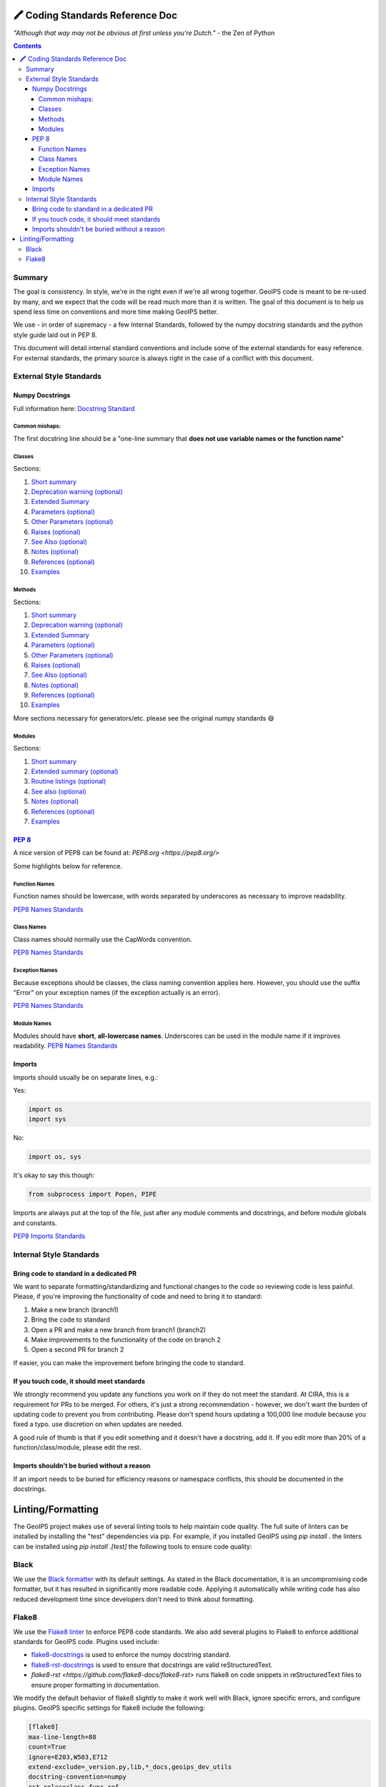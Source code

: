 .. dropdown:: Distribution Statement

 | # # # This source code is protected under the license referenced at
 | # # # https://github.com/NRLMMD-GEOIPS.

🖍️ Coding Standards Reference Doc
=================================

*"Although that way may not be obvious at first unless you're Dutch."*
- the Zen of Python

.. contents::

Summary
-------

The goal is consistency. In style, we're in the right even if we're all wrong together.
GeoIPS code is meant to be re-used by many, and we expect that the code will be read
much more than it is written. The goal of this document is to help us spend less time
on conventions and more time making GeoIPS better.

We use - in order of supremacy - a few Internal Standards, followed by the numpy
docstring standards and the python style guide laid out in PEP 8.

This document will detail internal standard conventions and include some of the external
standards for easy reference. For external standards, the primary source is always
right in the case of a conflict with this document.

External Style Standards
------------------------

Numpy Docstrings
^^^^^^^^^^^^^^^^

Full information here: `Docstring Standard <https://numpydoc.readthedocs.io/en/latest/format.html#docstring-standard>`_

Common mishaps:
"""""""""""""""

The first docstring line should be a "one-line summary that **does not use variable
names or the function name**"

Classes
"""""""

.. dropdown:: Example
  .. code-block:: python

    class Calculator:
        """A simple calculator class for performing basic arithmetic operations.

        This class provides methods to add, subtract, multiply, and divide
        two numeric values. It also includes a `safe_divide` method to handle
        division by zero more gracefully.

        .. deprecated:: 1.1.0
          The `divide` method will be removed in version 2.0.0.
          Use `safe_divide` instead, which handles division by zero.

        Extended Summary
        ----------------
        The `Calculator` class is designed for basic arithmetic operations
        such as addition, subtraction, multiplication, and division. It is
        useful for simple computational tasks and educational purposes.

        The `safe_divide` method is a safer version of `divide` that returns
        `inf` when dividing by zero, rather than raising an error.

        Parameters
        ----------
        log_operations : bool, optional
            If True, all operations will be logged to a file (default is False).

        Attributes
        ----------
        log_operations : bool
            Indicates whether operations will be logged to a file.

        Other Parameters
        ----------------
        output_format : str, optional
            Format for the output of arithmetic operations. It must be one of
            `{'decimal', 'fraction'}`. Default is 'decimal'.

        Raises
        ------
        ZeroDivisionError
            If `divide` is used with the second operand as zero.

        See Also
        --------
        numpy.add : Element-wise addition for numpy arrays.
        numpy.subtract : Element-wise subtraction for numpy arrays.
        numpy.multiply : Element-wise multiplication for numpy arrays.

        Notes
        -----
        This class is intended for scalar arithmetic operations. If you are
        working with arrays, you should consider using `numpy` for vectorized
        operations, which will be more efficient.

        References
        ----------
        .. [1] Python Documentation: https://docs.python.org/3/library/operator.html
        .. [2] NumPy Documentation: https://numpy.org/doc/stable/reference/routines.math.html

        Examples
        --------
        Create a `Calculator` object and perform arithmetic operations:

        >>> calc = Calculator()
        >>> calc.add(10, 5)
        15
        >>> calc.subtract(10, 5)
        5
        >>> calc.multiply(10, 5)
        50
        >>> calc.divide(10, 5)
        2.0
        >>> calc.safe_divide(10, 0)
        inf

        """

Sections:

#. `Short summary <https://numpydoc.readthedocs.io/en/latest/format.html#short-summary>`_
#. `Deprecation warning (optional) <https://numpydoc.readthedocs.io/en/latest/format.html#deprecation-warning>`_
#. `Extended Summary <https://numpydoc.readthedocs.io/en/latest/format.html#extended-summary>`_
#. `Parameters (optional) <https://numpydoc.readthedocs.io/en/latest/format.html#parameters>`_
#. `Other Parameters (optional) <https://numpydoc.readthedocs.io/en/latest/format.html#other-parameters>`_
#. `Raises (optional) <https://numpydoc.readthedocs.io/en/latest/format.html#raises>`_
#. `See Also (optional) <https://numpydoc.readthedocs.io/en/latest/format.html#see-also>`_
#. `Notes (optional) <https://numpydoc.readthedocs.io/en/latest/format.html#notes>`_
#. `References (optional) <https://numpydoc.readthedocs.io/en/latest/format.html#references>`_
#. `Examples <https://numpydoc.readthedocs.io/en/latest/format.html#examples>`_

Methods
"""""""

.. dropdown:: Example
  .. code-block:: python

    def matrix_multiply(a, b, out=None):
      """Multiply two matrices.

      Computes the matrix product of two arrays `a` and `b`. If an output array
      is provided, the result is stored in `out`. This function follows the
      standard rules for matrix multiplication in linear algebra.

      .. deprecated:: 1.5.0
        This function will be removed in NumPy 2.0.0.
        Use `numpy.matmul` or `numpy.dot` instead.

      Parameters
      ----------
      a : array_like
          The first matrix to be multiplied.
      b : array_like
          The second matrix to be multiplied.
      out : ndarray, optional
          If provided, the result will be stored in this array. It must have
          the correct shape to store the result.

      Other Parameters
      ----------------
      dtype : data-type, optional
          If specified, forces the operation to cast the inputs to the given
          type before performing the operation.

      Returns
      -------
      output : ndarray
          The matrix product of `a` and `b`. If `out` is provided, this array
          is returned.

      Raises
      ------
      ValueError
          If the shapes of `a` and `b` are not aligned for matrix multiplication.

      See Also
      --------
      numpy.matmul : Matrix product of two arrays.
      numpy.dot : Dot product of two arrays.
      numpy.einsum : Einstein summation convention.

      Notes
      -----
      This function implements the matrix product as described in linear algebra.
      It is different from element-wise multiplication of arrays.

      If either of the inputs is a scalar, it will be broadcast according to
      standard broadcasting rules.

      References
      ----------
      .. [1] Strang, G., "Introduction to Linear Algebra, 5th Edition," Wellesley-Cambridge Press, 2016.

      Examples
      --------
      Multiply two 2x2 matrices:

      >>> import numpy as np
      >>> a = np.array([[1, 2], [3, 4]])
      >>> b = np.array([[5, 6], [7, 8]])
      >>> matrix_multiply(a, b)
      array([[19, 22],
            [43, 50]])

      Store result in a pre-allocated output array:

      >>> out = np.empty((2, 2))
      >>> matrix_multiply(a, b, out=out)
      array([[19, 22],
            [43, 50]])
      >>> out
      array([[19., 22.],
            [43., 50.]])

      """
      import numpy as np

      a = np.asarray(a)
      b = np.asarray(b)

      if out is None:
          return np.dot(a, b)
      else:
          np.dot(a, b, out=out)
          return out


Sections:

#. `Short summary <https://numpydoc.readthedocs.io/en/latest/format.html#short-summary>`_
#. `Deprecation warning (optional) <https://numpydoc.readthedocs.io/en/latest/format.html#deprecation-warning>`_
#. `Extended Summary <https://numpydoc.readthedocs.io/en/latest/format.html#extended-summary>`_
#. `Parameters (optional) <https://numpydoc.readthedocs.io/en/latest/format.html#parameters>`_
#. `Other Parameters (optional) <https://numpydoc.readthedocs.io/en/latest/format.html#other-parameters>`_
#. `Raises (optional) <https://numpydoc.readthedocs.io/en/latest/format.html#raises>`_
#. `See Also (optional) <https://numpydoc.readthedocs.io/en/latest/format.html#see-also>`_
#. `Notes (optional) <https://numpydoc.readthedocs.io/en/latest/format.html#notes>`_
#. `References (optional) <https://numpydoc.readthedocs.io/en/latest/format.html#references>`_
#. `Examples <https://numpydoc.readthedocs.io/en/latest/format.html#examples>`_

More sections necessary for generators/etc. please see the original numpy standards 😄

Modules
"""""""

.. dropdown:: Example
  .. code-block:: python
        """A simple mathematics module for common operations.

        This module provides basic mathematical operations such as addition, subtraction,
        multiplication, and division. It is designed to serve as a utility for quick calculations
        without external dependencies.

        Extended Summary
        ----------------
        The `mymathlib` module is created for educational purposes and provides a minimalistic
        implementation of basic arithmetic operations. Each function performs a specific mathematical
        task and can handle a wide range of input types, including integers and floats. This module
        is intentionally simple to demonstrate NumPy-style documentation and function listings.

        Routine Listings
        ----------------
        add(a, b)
            Return the sum of `a` and `b`.

        subtract(a, b)
            Return the result of `a` minus `b`.

        multiply(a, b)
            Return the product of `a` and `b`.

        divide(a, b)
            Return the result of `a` divided by `b`.

        See Also
        --------
        numpy.add : Adds two arrays element-wise.
        numpy.subtract : Subtracts one array from another element-wise.
        numpy.multiply : Multiplies two arrays element-wise.
        numpy.divide : Divides two arrays element-wise.

        Notes
        -----
        This module does not handle complex numbers or provide error handling for division
        by zero. It assumes valid inputs (integers or floats) for all functions.

        References
        ----------
        .. [1] NumPy documentation, https://numpy.org/doc/stable/reference/routines.math.html
        .. [2] Python official documentation, https://docs.python.org/3/library/math.html

        Examples
        --------
        >>> from mymathlib import add, subtract, multiply, divide
        >>> add(2, 3)
        5
        >>> subtract(10, 5)
        5
        >>> multiply(4, 3)
        12
        >>> divide(9, 3)
        3.0
        """


Sections:

#. `Short summary <https://numpydoc.readthedocs.io/en/latest/format.html#short-summary>`_
#. `Extended summary (optional) <https://numpydoc.readthedocs.io/en/latest/format.html#extended-summary>`_
#. `Routine listings (optional) <https://numpydoc.readthedocs.io/en/latest/format.html#routine-listings>`_
#. `See also (optional) <https://numpydoc.readthedocs.io/en/latest/format.html#see-also>`_
#. `Notes (optional) <https://numpydoc.readthedocs.io/en/latest/format.html#notes>`_
#. `References (optional) <https://numpydoc.readthedocs.io/en/latest/format.html#references>`_
#. `Examples <https://numpydoc.readthedocs.io/en/latest/format.html#examples>`_

`PEP 8 <https://peps.python.org/pep-0008/>`__
^^^^^^^^^^^^^^^^^^^^^^^^^^^^^^^^^^^^^^^^^^^^^

A nice version of PEP8 can be found at: `PEP8.org <https://pep8.org/>`

Some highlights below for reference.

Function Names
""""""""""""""

Function names should be lowercase, with words separated by
underscores as necessary to improve readability.

`PEP8 Names Standards <https://pep8.org/#naming-conventions>`__

Class Names
"""""""""""

Class names should normally use the CapWords convention.

`PEP8 Names Standards <https://pep8.org/#naming-conventions>`__

Exception Names
"""""""""""""""

Because exceptions should be classes, the class naming convention applies here.
However, you should use the suffix "Error" on your exception names
(if the exception actually is an error).

`PEP8 Names Standards <https://pep8.org/#naming-conventions>`__

Module Names
""""""""""""

Modules should have **short**, **all-lowercase names**.
Underscores can be used in the module name if it improves readability.
`PEP8 Names Standards <https://pep8.org/#naming-conventions>`__

Imports
^^^^^^^
Imports should usually be on separate lines, e.g.:

Yes:

.. code-block:: python

    import os
    import sys

No:

.. code-block:: python

    import os, sys

It's okay to say this though:

.. code-block:: python

    from subprocess import Popen, PIPE

Imports are always put at the top of the file, just after any module comments and
docstrings, and before module globals and constants.

`PEP8 Imports Standards <https://pep8.org/#imports>`__

Internal Style Standards
------------------------

Bring code to standard in a dedicated PR
^^^^^^^^^^^^^^^^^^^^^^^^^^^^^^^^^^^^^^^^

We want to separate formatting/standardizing and functional changes to the code so
reviewing code is less painful. Please, if you're improving the functionality of code
and need to bring it to standard:

1. Make a new branch (branch1)
2. Bring the code to standard
3. Open a PR and make a new branch from branch1 (branch2)
4. Make improvements to the functionality of the code on branch 2
5. Open a second PR for branch 2

If easier, you can make the improvement before bringing the code to standard.

If you touch code, it should meet standards
^^^^^^^^^^^^^^^^^^^^^^^^^^^^^^^^^^^^^^^^^^^

We strongly recommend you update any functions you work on
if they do not meet the standard. At CIRA, this is a requirement for
PRs to be merged. For others, it's just a strong recommendation -
however, we don't want the burden of updating code to prevent you from contributing.
Please don't spend hours updating a 100,000 line module because you fixed a typo.
use discretion on when updates are needed.

A good rule of thumb is that if you edit something and it doesn't have a docstring,
add it. If you edit more than 20% of a function/class/module, please edit the rest.

Imports shouldn't be buried without a reason
^^^^^^^^^^^^^^^^^^^^^^^^^^^^^^^^^^^^^^^^^^^^

If an import needs to be buried for efficiency reasons or namespace conflicts,
this should be documented in the docstrings.

Linting/Formatting
==================

The GeoIPS project makes use of several linting tools to help maintain code quality. The
full suite of linters can be installed by installing the "test" dependencies via pip.
For example, if you installed GeoIPS using `pip install .` the linters can be installed
using `pip install .[test]` the following tools to ensure code quality:

Black
-----

We use the `Black formatter <https://github.com/psf/black>`_ with its default
settings. As stated in the Black documentation, it is an uncompromising code
formatter, but it has resulted in significantly more readable code. Applying it
automatically while writing code has also reduced development time since
developers don't need to think about formatting.

Flake8
------

We use the `Flake8 linter <https://flake8.pycqa.org/en/latest/>`_ to enforce
PEP8 code standards. We also add several plugins to Flake8 to enforce additional
standards for GeoIPS code. Plugins used include:

- `flake8-docstrings <https://github.com/pycqa/flake8-docstrings>`_ is used to enforce
  the numpy docstring standard.
- `flake8-rst-docstrings <https://github.com/peterjc/flake8-rst-docstrings>`_ is
  used to ensure that docstrings are valid reStructuredText.
- `flake8-rst <https://github.com/flake8-docs/flake8-rst>` runs flake8 on code
  snippets in reStructuredText files to ensure proper formatting in
  documentation.

We modify the default behavior of flake8 slightly to make it work well with Black,
ignore specific errors, and configure plugins. GeoIPS specific settings for
flake8 include the following:

.. code-block::

    [flake8]
    max-line-length=88
    count=True
    ignore=E203,W503,E712
    extend-exclude=_version.py,lib,*_docs,geoips_dev_utils
    docstring-convention=numpy
    rst-roles=class,func,ref
    rst-directives=envvar,exception
    rst-substitutions=version
    statistics=True
    per-file-ignores =
      /*/interfaces/__init__.py:F401
